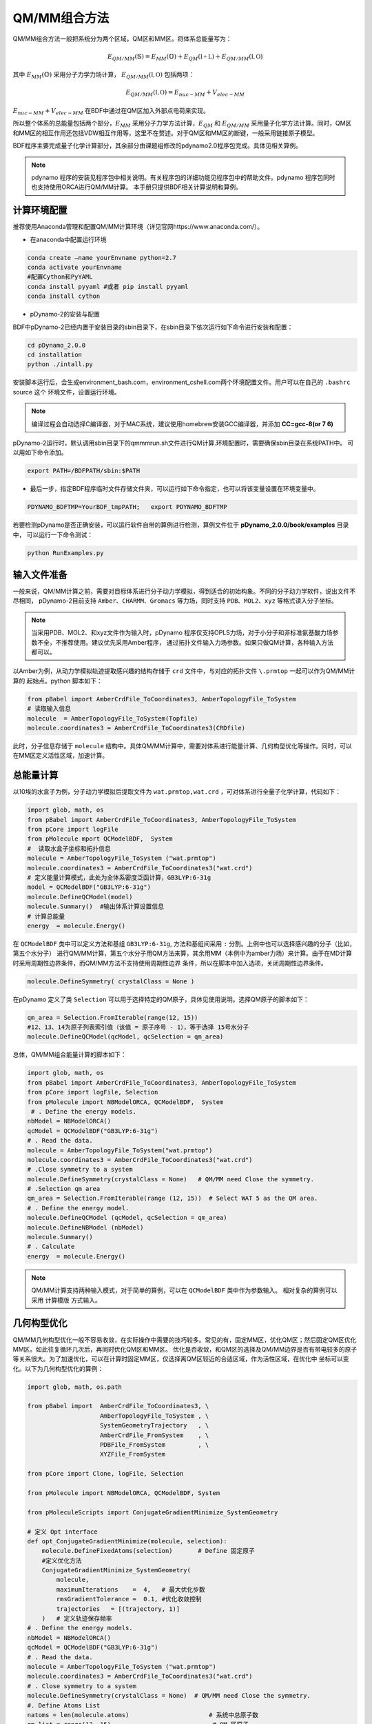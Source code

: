QM/MM组合方法
================================================
QM/MM组合方法一般把系统分为两个区域，QM区和MM区。将体系总能量写为：

.. math::

    E_{QM/MM}(\mathbb{S}) = E_{MM}(\mathbb{O})+E_{QM}(\mathbb{I+L})+E_{QM/MM}(\mathbb{I,O}) 

其中
:math:`E_{MM}(\mathbb{O})`
采用分子力学力场计算，
:math:`E_{QM/MM}(\mathbb{I,O})`
包括两项：

.. math::

    E_{QM/MM}(\mathbb{I,O})=E_{nuc-MM}+V_{elec-MM}

:math:`E_{nuc-MM}+V_{elec-MM}` 在BDF中通过在QM区加入外部点电荷来实现。

所以整个体系的总能量包括两个部分，:math:`E_{MM}` 采用分子力学方法计算，:math:`E_{QM}` 和 :math:`E_{QM/MM}`
采用量子化学方法计算。同时，QM区和MM区的相互作用还包括VDW相互作用等，这里不在赘述。对于QM区和MM区的断键，一般采用链接原子模型。

BDF程序主要完成量子化学计算部分，其余部分由课题组修改的pdynamo2.0程序包完成。具体见相关算例。

.. note::
  
  pdynamo 程序的安装见程序包中相关说明。有关程序包的详细功能见程序包中的帮助文件。pdynamo 程序包同时也支持使用ORCA进行QM/MM计算。
  本手册只提供BDF相关计算说明和算例。


计算环境配置
-------------------------------------------------
推荐使用Anaconda管理和配置QM/MM计算环境（详见官网https://www.anaconda.com/）。

*  在anaconda中配置运行环境

.. code-block:: shell

  conda create –name yourEnvname python=2.7
  conda activate yourEnvname
  #配置Cython和PyYAML
  conda install pyyaml #或者 pip install pyyaml
  conda install cython 

*  pDynamo-2的安装与配置

BDF中pDynamo-2已经内置于安装目录的sbin目录下，在sbin目录下依次运行如下命令进行安装和配置：

.. code-block:: shell

  cd pDynamo_2.0.0
  cd installation
  python ./intall.py

安装脚本运行后，会生成environment_bash.com，environment_cshell.com两个环境配置文件。用户可以在自己的 ``.bashrc`` source 这个
环境文件，设置运行环境。

.. note::

  编译过程会自动选择C编译器，对于MAC系统，建议使用homebrew安装GCC编译器，并添加 **CC=gcc-8(or 7 6)** 

pDynamo-2运行时，默认调用sbin目录下的qmmmrun.sh文件进行QM计算.环境配置时，需要确保sbin目录在系统PATH中。
可以用如下命令添加。

.. code-block:: shell

  export PATH=/BDFPATH/sbin:$PATH

*  最后一步，指定BDF程序临时文件存储文件夹，可以运行如下命令指定，也可以将该变量设置在环境变量中。

.. code-block:: shell
  
  PDYNAMO_BDFTMP=YourBDF_tmpPATH;   export PDYNAMO_BDFTMP

若要检测pDynamo是否正确安装，可以运行软件自带的算例进行检测，算例文件位于 **pDynamo_2.0.0/book/examples** 目录中，
可以运行一下命令测试：

.. code-block:: shell

  python RunExamples.py


输入文件准备
-------------------------------------------------
一般来说，QM/MM计算之前，需要对目标体系进行分子动力学模拟，得到适合的初始构象。不同的分子动力学软件，说出文件不尽相同，
pDynamo-2目前支持 ``Amber、CHARMM、Gromacs`` 等力场，同时支持 ``PDB、MOL2、xyz`` 等格式读入分子坐标。

.. note::

  当采用PDB、MOL2、和xyz文件作为输入时，pDynamo 程序仅支持OPLS力场，对于小分子和非标准氨基酸力场参数不全，不推荐使用。建议优先采用Amber程序，
  通过拓扑文件输入力场参数。如果只做QM计算，各种输入方法都可以。

以Amber为例，从动力学模拟轨迹提取感兴趣的结构存储于 ``crd`` 文件中，与对应的拓扑文件 ``\.prmtop`` 一起可以作为QM/MM计算的
起始点。python 脚本如下：

.. code-block:: python

  from pBabel import AmberCrdFile_ToCoordinates3, AmberTopologyFile_ToSystem
  # 读取输入信息
  molecule  = AmberTopologyFile_ToSystem(Topfile)
  molecule.coordinates3 = AmberCrdFile_ToCoordinates3(CRDfile)


此时，分子信息存储于 ``molecule`` 结构中。具体QM/MM计算中，需要对体系进行能量计算、几何构型优化等操作。同时，可以在MM区定义活性区域，加速计算。

总能量计算
-------------------------------------------------

以10埃的水盒子为例，分子动力学模拟后提取文件为 ``wat.prmtop,wat.crd`` ，可对体系进行全量子化学计算，代码如下：

.. code-block:: python

  import glob, math, os
  from pBabel import AmberCrdFile_ToCoordinates3, AmberTopologyFile_ToSystem
  from pCore import logFile
  from pMolecule mport QCModelBDF,  System
  #  读取水盒子坐标和拓扑信息
  molecule = AmberTopologyFile_ToSystem ("wat.prmtop")
  molecule.coordinates3 = AmberCrdFile_ToCoordinates3("wat.crd") 
  # 定义能量计算模式，此处为全体系密度泛函计算，GB3LYP:6-31g
  model = QCModelBDF("GB3LYP:6-31g")
  molecule.DefineQCModel(model)
  molecule.Summary()  #输出体系计算设置信息
  # 计算总能量
  energy  = molecule.Energy()

在 ``QCModelBDF`` 类中可以定义方法和基组 ``GB3LYP:6-31g``, 方法和基组间采用 ``:`` 分割。上例中也可以选择感兴趣的分子（比如，第五个水分子）
进行QM/MM计算，第五个水分子用QM方法来算，其余用MM（本例中为amber力场）来计算。由于在MD计算时采用周期性边界条件，而QM/MM方法不支持使用周期性边界
条件，所以在脚本中加入选项，关闭周期性边界条件。

.. code-block:: python

 molecule.DefineSymmetry( crystalClass = None )

在pDynamo 定义了类 ``Selection`` 可以用于选择特定的QM原子，具体见使用说明。选择QM原子的脚本如下：

.. code-block:: python

 qm_area = Selection.FromIterable(range(12, 15))
 #12、13、14为原子列表索引值（该值 = 原子序号 - 1），等于选择 15号水分子
 molecule.DefineQCModel(qcModel, qcSelection = qm_area)

总体，QM/MM组合能量计算的脚本如下：

.. code-block:: python

  import glob, math, os
  from pBabel import AmberCrdFile_ToCoordinates3, AmberTopologyFile_ToSystem
  from pCore import logFile, Selection
  from pMolecule import NBModelORCA, QCModelBDF,  System
   # . Define the energy models.
  nbModel = NBModelORCA()
  qcModel = QCModelBDF("GB3LYP:6-31g")
  # . Read the data.
  molecule = AmberTopologyFile_ToSystem("wat.prmtop")
  molecule.coordinates3 = AmberCrdFile_ToCoordinates3("wat.crd")
  # .Close symmetry to a system
  molecule.DefineSymmetry(crystalClass = None)   # QM/MM need Close the symmetry.
  # .Selection qm area 
  qm_area = Selection.FromIterable(range (12, 15))  # Select WAT 5 as the QM area.
  # . Define the energy model.
  molecule.DefineQCModel (qcModel, qcSelection = qm_area)
  molecule.DefineNBModel (nbModel)
  molecule.Summary()
  # . Calculate
  energy  = molecule.Energy()

.. note::
  QM/MM计算支持两种输入模式，对于简单的算例，可以在 ``QCModelBDF`` 类中作为参数输入。 相对复杂的算例可以采用 ``计算模版`` 方式输入。

几何构型优化
-------------------------------------------------
QM/MM几何构型优化一般不容易收敛，在实际操作中需要的技巧较多。常见的有，固定MM区，优化QM区；然后固定QM区优化MM区。如此往复循环几次后，再同时优化QM区和MM区。
优化是否收敛，和QM区的选择及QM/MM边界是否有带电较多的原子等关系很大。为了加速优化，可以在计算时固定MM区，仅选择离QM区较近的合适区域，作为活性区域，在优化中
坐标可以变化。以下为几何构型优化的算例：

.. code-block:: python

  import glob, math, os.path

  from pBabel import  AmberCrdFile_ToCoordinates3, \
                      AmberTopologyFile_ToSystem , \
                      SystemGeometryTrajectory   , \
                      AmberCrdFile_FromSystem    , \
                      PDBFile_FromSystem         , \
                      XYZFile_FromSystem

  from pCore import Clone, logFile, Selection

  from pMolecule import NBModelORCA, QCModelBDF, System

  from pMoleculeScripts import ConjugateGradientMinimize_SystemGeometry
                             
  # 定义 Opt interface
  def opt_ConjugateGradientMinimize(molecule, selection):
      molecule.DefineFixedAtoms(selection)       # Define 固定原子
      #定义优化方法
      ConjugateGradientMinimize_SystemGeometry(
          molecule,
          maximumIterations    =  4,   # 最大优化步数
          rmsGradientTolerance =  0.1, #优化收敛控制
          trajectories   = [(trajectory, 1)]
      )   # 定义轨迹保存频率
  # . Define the energy models.
  nbModel = NBModelORCA()
  qcModel = QCModelBDF("GB3LYP:6-31g")
  # . Read the data.
  molecule = AmberTopologyFile_ToSystem ("wat.prmtop")
  molecule.coordinates3 = AmberCrdFile_ToCoordinates3("wat.crd")
  # . Close symmetry to a system
  molecule.DefineSymmetry(crystalClass = None)  # QM/MM need Close the symmetry.
  #. Define Atoms List 
  natoms = len(molecule.atoms)                      # 系统中总原子数
  qm_list = range(12, 15)                            # QM 区原子
  activate_list = range(6, 12) + range (24, 27)   # MM区活性原子（优化中可以移动）
  #定义MM区原子
  mm_list = range (natoms)
  for i in qm_list:
      mm_list.remove(i)                              # MM 删除QM原子
  mm_inactivate_list = mm_list[:]
  for i in activate_list :
      mm_inactivate_list.remove(i)                   
  # 输入QM原子
  qmmmtest_qc = Selection.FromIterable(qm_list)     # Select WAT 5 as the QM area.
  #  定义各选择区
  selection_qm_mm_inactivate = Selection.FromIterable(qm_list + mm_inactivate_list)
  selection_mm = Selection.FromIterable(mm_list)
  selection_mm_inactivate = Selection.FromIterable(mm_inactivate_list)
  # . Define the energy model.
  molecule.DefineQCModel(qcModel, qcSelection = qmmmtest_qc)
  molecule.DefineNBModel(nbModel)
  molecule.Summary()
  #计算优化开始时总能量
  eStart = molecule.Energy()
  #定义输出文件
  outlabel = 'opt_watbox_bdf'
  if os.path.exists(outlabel):
      pass
  else:
      os.mkdir (outlabel)
  outlabel = outlabel + '/' + outlabel
  # 定义输出轨迹
  trajectory = SystemGeometryTrajectory (outlabel + ".trj" , molecule, mode = "w")
  # 开始第一阶段优化
  # 定义优化两步
  iterations = 2
  #  顺次固定QM区和MM区进行优化
  for i in range(iterations):
      opt_ConjugateGradientMinimize(molecule, selection_qm_mm_inactivate) #固定QM区优化
      opt_ConjugateGradientMinimize(molecule, selection_mm)                #固定MM区优化
  # 开始第二阶段优化
  # QM区和MM区同时优化
  opt_ConjugateGradientMinimize(molecule, selection_mm_inactivate)
  #输出优化后总能量
  eStop = molecule.Energy()
  #保存优化坐标， 可以为xyz/crd/pdb等。
  XYZFile_FromSystem(outlabel +  ".xyz", molecule)
  AmberCrdFile_FromSystem(outlabel +  ".crd" , molecule)
  PDBFile_FromSystem(outlabel +  ".pdb" , molecule)


QM/MM-TDDFT算例
-------------------------------------------------
在几何构型优化结束后，可基于QM/MM计算得到的基态进行TDDFT计算。BDF程序接口设计了 ``计算模版`` 功能，可基于用户给定的 ``.inp`` 文件，更新系统坐标
进行计算。同时，在几何构型优化和激发态计算过程中，可根据需要选择不同的QM区域。比如，为了考虑溶剂化效应，可以把兴趣分子的第一水合层添加到QM区进行
QM/MM-TDDFT计算。以前一节中完成的算例为例，可以继续添加如下代码进行计算。

.. code-block:: python

  #接前一节几何构型优化代码。
  #开始TDDFT计算。使用模版文件作为输入。
  qcModel = QCModelBDF_template(template = 'head_bdf_nosymm.inp') 
  # 调整QM区原子
  tdtest = Selection.FromIterable(qm_list + activate_list)        # Redefine the QM region.
  molecule.DefineQCModel(qcModel, qcSelection = tdtest)
  molecule.DefineNBModel(nbModel)
  molecule.Summary()
  #采用模版中的方法进行能量计算，（可以是TDDFT）
  energy  = molecule.Energy()

上面代码中，选用的模版为BDF的输入文件，文件内容如下：

.. code-block:: bdf

 $COMPASS
 Title
  cla_head_bdf
 Basis
  6-31g
 Geometry
 H 100.723 207.273 61.172
 MG   92.917  204.348   68.063
 C   95.652  206.390   67.185
 #可以用任意坐标程序不读取
 END geometry
 Extcharge
  point
 Skeleton
 nosymm
 $END
 $XUANYUAN
 Direct
 $END
 $SCF
 RKS
 DFT
 cam-B3LYP
 $END
 $tddft   #TDDFT计算控制
 iprt
  3
 iexit
  5
 $end

----------------------------------------------------------------


